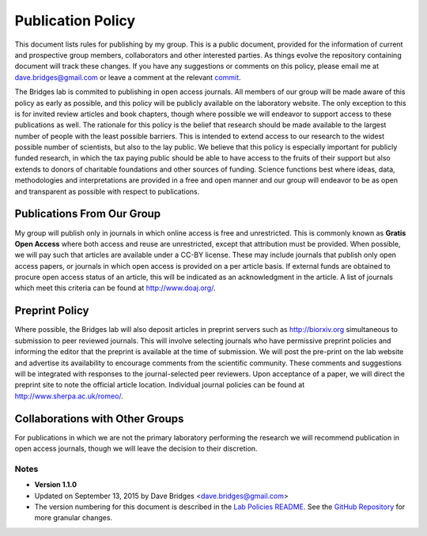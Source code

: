 ==================
Publication Policy
==================

This document lists rules for publishing by my group.
This is a public document, provided for the information of current and prospective group members, collaborators and other interested parties.
As things evolve the repository containing document will track these changes.  
If you have any suggestions or comments on this policy, please email me at dave.bridges@gmail.com or leave a comment at the relevant `commit`_.

The Bridges lab is commited to publishing in open access journals.  All members of our group will be made aware of this policy as early as possible, and this policy will be publicly available on the laboratory website.
The only exception to this is for invited review articles and book chapters, though where possible we will endeavor to support access to these publications as well. 
The rationale for this policy is the belief that research should be made available to the largest number of people with the least possible barriers.
This is intended to extend access to our research to the widest possible number of scientists, but also to the lay public.
We believe that this policy is especially important for publicly funded research, in which the tax paying public should be able to have  access to the fruits of their support but also extends to donors of charitable foundations and other sources of funding.
Science functions best where ideas, data, methodologies and interpretations are provided in a free and open manner and our group will endeavor to be as open and transparent as possible with respect to publications.

Publications From Our Group
~~~~~~~~~~~~~~~~~~~~~~~~~~~

My group will publish only in journals in which online access is free and unrestricted.  
This is commonly known as **Gratis Open Access** where both access and reuse are unrestricted, except that attribution must be provided.  
When possible, we will pay such that articles are available under a CC-BY license.
These may include journals that publish only open access papers, or journals in which open access is provided on a per article basis.  
If external funds are obtained to procure open access status of an article, this will be indicated as an acknowledgment in the article.
A list of journals which meet this criteria can be found at http://www.doaj.org/.

Preprint Policy
~~~~~~~~~~~~~~~

Where possible, the Bridges lab will also deposit articles in preprint servers such as http://biorxiv.org simultaneous to submission to peer reviewed journals.  
This will involve selecting journals who have permissive preprint policies and informing the editor that the preprint is available at the time of submission.  
We will post the pre-print on the lab website and advertise its availability to encourage comments from the scientific community.  
These comments and suggestions will be integrated with responses to the journal-selected peer reviewers.  
Upon acceptance of a paper, we will direct the preprint site to note the official article location.  
Individual journal policies can be found at http://www.sherpa.ac.uk/romeo/.

Collaborations with Other Groups
~~~~~~~~~~~~~~~~~~~~~~~~~~~~~~~~

For publications in which we are not the primary laboratory performing the research we will recommend publication in open access journals, though we will leave the decision to their discretion.


Notes
-----

* **Version 1.1.0**
* Updated on September 13, 2015 by Dave Bridges <dave.bridges@gmail.com>
* The version numbering for this document is described in the `Lab Policies README`_.  See the `GitHub Repository`_ for more granular changes.

.. _commit: https://github.com/davebridges/Lab-Documents/commits/master
.. _Budapest Open Access Initiative: http://www.opensocietyfoundations.org/openaccess/read 
.. _Lab Policies README: https://github.com/davebridges/Lab-Documents/blob/master/Lab%20Policies/README.rst
.. _GitHub Repository: https://github.com/davebridges/Lab-Documents/blob/master/Lab%20Policies/publication-policy.rst
